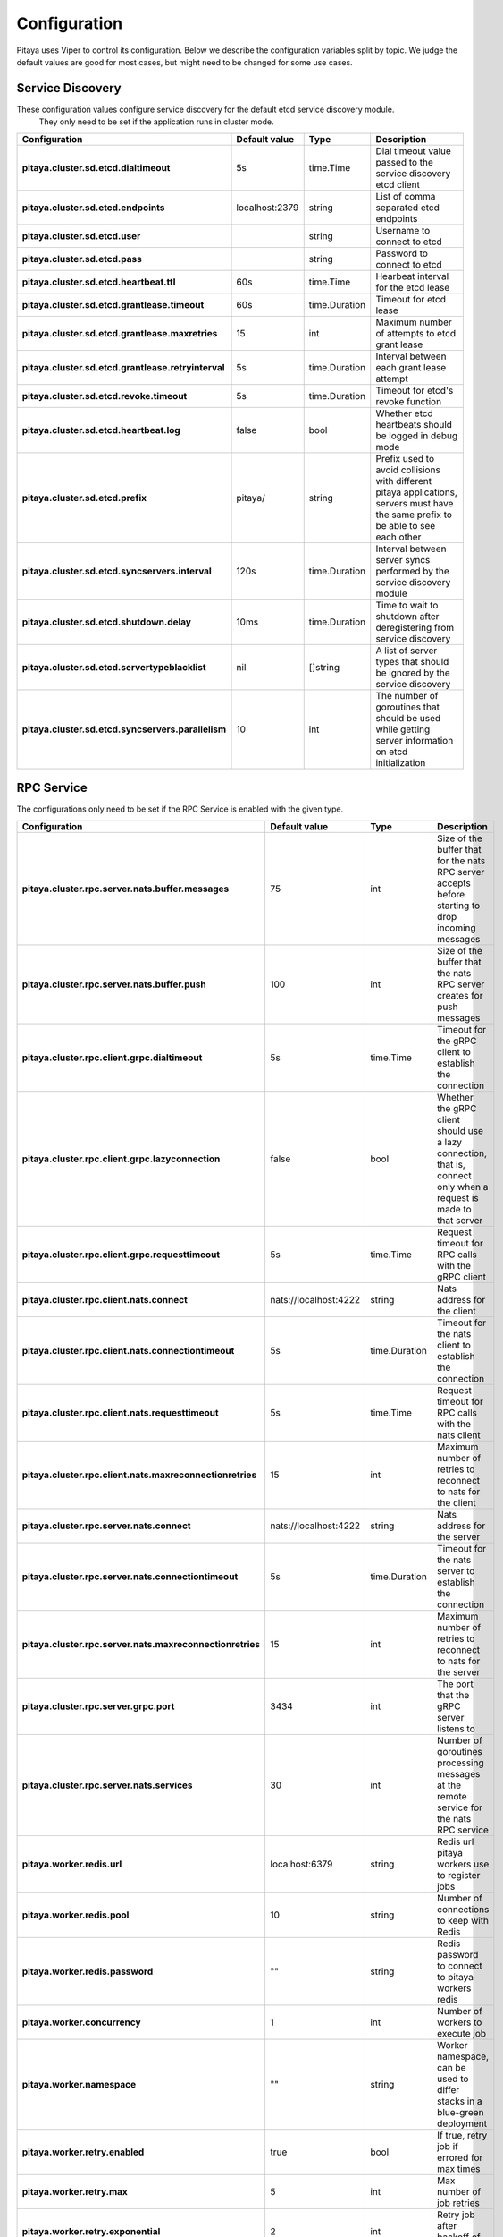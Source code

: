 *************
Configuration
*************

Pitaya uses Viper to control its configuration. Below we describe the configuration variables split by topic. We judge the default values are good for most cases, but might need to be changed for some use cases.

Service Discovery
=================

These configuration values configure service discovery for the default etcd service discovery module.
 They only need to be set if the application runs in cluster mode.

.. list-table::
  :widths: 15 10 10 50
  :header-rows: 1
  :stub-columns: 1

  * - Configuration
    - Default value
    - Type
    - Description
  * - pitaya.cluster.sd.etcd.dialtimeout
    - 5s
    - time.Time
    - Dial timeout value passed to the service discovery etcd client
  * - pitaya.cluster.sd.etcd.endpoints
    - localhost:2379
    - string
    - List of comma separated etcd endpoints
  * - pitaya.cluster.sd.etcd.user
    - 
    - string
    - Username to connect to etcd
  * - pitaya.cluster.sd.etcd.pass
    - 
    - string
    - Password to connect to etcd
  * - pitaya.cluster.sd.etcd.heartbeat.ttl
    - 60s
    - time.Time
    - Hearbeat interval for the etcd lease
  * - pitaya.cluster.sd.etcd.grantlease.timeout
    - 60s
    - time.Duration
    - Timeout for etcd lease
  * - pitaya.cluster.sd.etcd.grantlease.maxretries
    - 15
    - int
    - Maximum number of attempts to etcd grant lease
  * - pitaya.cluster.sd.etcd.grantlease.retryinterval
    - 5s
    - time.Duration
    - Interval between each grant lease attempt
  * - pitaya.cluster.sd.etcd.revoke.timeout
    - 5s
    - time.Duration
    - Timeout for etcd's revoke function
  * - pitaya.cluster.sd.etcd.heartbeat.log
    - false
    - bool
    - Whether etcd heartbeats should be logged in debug mode
  * - pitaya.cluster.sd.etcd.prefix
    - pitaya/
    - string
    - Prefix used to avoid collisions with different pitaya applications, servers must have the same prefix to be able to see each other
  * - pitaya.cluster.sd.etcd.syncservers.interval
    - 120s
    - time.Duration
    - Interval between server syncs performed by the service discovery module
  * - pitaya.cluster.sd.etcd.shutdown.delay
    - 10ms
    - time.Duration
    - Time to wait to shutdown after deregistering from service discovery
  * - pitaya.cluster.sd.etcd.servertypeblacklist
    - nil
    - []string
    - A list of server types that should be ignored by the service discovery
  * - pitaya.cluster.sd.etcd.syncservers.parallelism
    - 10
    - int
    - The number of goroutines that should be used while getting server information on etcd initialization

RPC Service
===========

The configurations only need to be set if the RPC Service is enabled with the given type.

.. list-table::
  :widths: 15 10 10 50
  :header-rows: 1
  :stub-columns: 1

  * - Configuration
    - Default value
    - Type
    - Description
  * - pitaya.cluster.rpc.server.nats.buffer.messages
    - 75
    - int
    - Size of the buffer that for the nats RPC server accepts before starting to drop incoming messages
  * - pitaya.cluster.rpc.server.nats.buffer.push
    - 100
    - int
    - Size of the buffer that the nats RPC server creates for push messages
  * - pitaya.cluster.rpc.client.grpc.dialtimeout
    - 5s
    - time.Time
    - Timeout for the gRPC client to establish the connection
  * - pitaya.cluster.rpc.client.grpc.lazyconnection
    - false
    - bool
    - Whether the gRPC client should use a lazy connection, that is, connect only when a request is made to that server
  * - pitaya.cluster.rpc.client.grpc.requesttimeout
    - 5s
    - time.Time
    - Request timeout for RPC calls with the gRPC client
  * - pitaya.cluster.rpc.client.nats.connect
    - nats://localhost:4222
    - string
    - Nats address for the client
  * - pitaya.cluster.rpc.client.nats.connectiontimeout
    - 5s
    - time.Duration
    - Timeout for the nats client to establish the connection
  * - pitaya.cluster.rpc.client.nats.requesttimeout
    - 5s
    - time.Time
    - Request timeout for RPC calls with the nats client
  * - pitaya.cluster.rpc.client.nats.maxreconnectionretries
    - 15
    - int
    - Maximum number of retries to reconnect to nats for the client
  * - pitaya.cluster.rpc.server.nats.connect
    - nats://localhost:4222
    - string
    - Nats address for the server
  * - pitaya.cluster.rpc.server.nats.connectiontimeout
    - 5s
    - time.Duration
    - Timeout for the nats server to establish the connection
  * - pitaya.cluster.rpc.server.nats.maxreconnectionretries
    - 15
    - int
    - Maximum number of retries to reconnect to nats for the server
  * - pitaya.cluster.rpc.server.grpc.port
    - 3434
    - int
    - The port that the gRPC server listens to
  * - pitaya.cluster.rpc.server.nats.services
    - 30
    - int
    - Number of goroutines processing messages at the remote service for the nats RPC service
  * - pitaya.worker.redis.url
    - localhost:6379
    - string
    - Redis url pitaya workers use to register jobs
  * - pitaya.worker.redis.pool
    - 10
    - string
    - Number of connections to keep with Redis
  * - pitaya.worker.redis.password
    - ""
    - string
    - Redis password to connect to pitaya workers redis
  * - pitaya.worker.concurrency
    - 1
    - int
    - Number of workers to execute job
  * - pitaya.worker.namespace
    - ""
    - string
    - Worker namespace, can be used to differ stacks in a blue-green deployment
  * - pitaya.worker.retry.enabled
    - true
    - bool
    - If true, retry job if errored for max times
  * - pitaya.worker.retry.max
    - 5
    - int
    - Max number of job retries
  * - pitaya.worker.retry.exponential
    - 2
    - int
    - Retry job after backoff of nRetry**2
  * - pitaya.worker.retry.minDelay
    - 0
    - int
    - Min time to wait on backoff to retry job
  * - pitaya.worker.retry.maxDelay
    - 10
    - int
    - Max time to wait on backoff to retry job
  * - pitaya.worker.retry.maxRandom
    - 10
    - int
    - Random time to wait during backoff

Connection
==========

.. list-table::
  :widths: 15 10 10 50
  :header-rows: 1
  :stub-columns: 1

  * - Configuration
    - Default value
    - Type
    - Description
  * - pitaya.handler.messages.compression
    - true
    - bool
    - Whether messages between client and server should be compressed
  * - pitaya.heartbeat.interval
    - 30s
    - time.Time
    - Keepalive heartbeat interval for the client connection
  * - pitaya.conn.ratelimiting.interval
    - 1s
    - time.Duration
    - Window of time to count requests
  * - pitaya.conn.ratelimiting.limit
    - 20
    - int
    - Max number of requests allowed in a interval
  * - pitaya.conn.ratelimiting.forcedisable
    - false
    - bool
    - If true, ignores rate limiting even when added with WithWrappers

Metrics Reporting
=================

.. list-table::
  :widths: 15 10 10 50
  :header-rows: 1
  :stub-columns: 1

  * - Configuration
    - Default value
    - Type
    - Description
  * - pitaya.metrics.statsd.enabled
    - false
    - bool
    - Whether statsd reporting should be enabled
  * - pitaya.metrics.statsd.host
    - localhost:9125
    - string
    - Address of the statsd server to send the metrics to
  * - pitaya.metrics.statsd.prefix
    - pitaya.
    - string
    - Prefix of the metrics reported to statsd
  * - pitaya.metrics.statsd.rate
    - 1
    - int
    - Statsd metrics rate
  * - pitaya.metrics.prometheus.enabled
    - false
    - bool
    - Whether prometheus reporting should be enabled
  * - pitaya.metrics.prometheus.port
    - 9090
    - int
    - Port to expose prometheus metrics
  * - pitaya.metrics.constTags
    - map[string]string{}
    - map[string]string
    - Constant tags to be added to reported metrics
  * - pitaya.metrics.prometheus.additionalTags
    - map[string]string{}
    - map[string]string
    - Additional tags to reported metrics, the map is from tag to default value
  * - pitaya.metrics.period
    - 15s
    - string
    - Period that system metrics will be reported
  * - pitaya.metrics.custom.counters
    - []map[string]interface{}
    - []map[string]interface
    - Custom metrics counter
  * - pitaya.metrics.custom.counters[].Subsystem
    - ""
    - string
    - Custom counter subsystem name
  * - pitaya.metrics.custom.counters[].Name
    - ""
    - string
    - Custom counter name, must not be empty
  * - pitaya.metrics.custom.counters[].Help
    - ""
    - string
    - Custom counter help which explain what is the metric, must not be empty
  * - pitaya.metrics.custom.counters[].Labels
    - []string{}
    - []string
    - Custom counter labels the metric will carry
  * - pitaya.metrics.custom.gauges
    - []map[string]interface{}
    - []map[string]interface
    - Custom metrics gauge 
  * - pitaya.metrics.custom.gauges[].Subsystem
    - ""
    - string
    - Custom gauge subsystem name
  * - pitaya.metrics.custom.gauges[].Name
    - ""
    - string
    - Custom gauge name, must not be empty
  * - pitaya.metrics.custom.gauges[].Help
    - ""
    - string
    - Custom gauge help which explain what is the metric, must not be empty
  * - pitaya.metrics.custom.gauges[].Labels
    - []string{}
    - []string
    - Custom gauge labels the metric will carry
  * - pitaya.metrics.custom.summaries
    - []map[string]interface{}
    - []map[string]interface
    - Custom metrics summary 
  * - pitaya.metrics.custom.summaries[].Subsystem
    - ""
    - string
    - Custom summary subsystem name
  * - pitaya.metrics.custom.summaries[].Name
    - ""
    - string
    - Custom summary name, must not be empty
  * - pitaya.metrics.custom.summaries[].Help
    - ""
    - string
    - Custom summary help which explain what is the metric, must not be empty
  * - pitaya.metrics.custom.summaries[].Labels
    - []string{}
    - []string
    - Custom summary labels the metric will carry
  * - pitaya.metrics.custom.summaries[].Objectives
    - map[float64]float64
    - map[float64]float64{0.5: 0.05, 0.9: 0.01, 0.99: 0.001}
    - Custom summary objectives with quantiles 

Concurrency
===========

.. list-table::
  :widths: 15 10 10 50
  :header-rows: 1
  :stub-columns: 1

  * - Configuration
    - Default value
    - Type
    - Description
  * - pitaya.buffer.agent.messages
    - 100
    - int
    - Buffer size for received client messages for each agent
  * - pitaya.buffer.handler.localprocess
    - 20
    - int
    - Buffer size for messages received by the handler and processed locally
  * - pitaya.buffer.handler.remoteprocess
    - 20
    - int
    - Buffer size for messages received by the handler and forwarded to remote servers
  * - pitaya.concurrency.handler.dispatch
    - 25
    - int
    - Number of goroutines processing messages at the handler service

Modules
=======

These configurations are only used if the modules are created. It is recommended to use Binding Storage module with gRPC RPC service to be able to use all RPC service features.

.. list-table::
  :widths: 15 10 10 50
  :header-rows: 1
  :stub-columns: 1

  * - Configuration
    - Default value
    - Type
    - Description
  * - pitaya.session.unique
    - true
    - bool
    - Whether Pitaya should enforce unique sessions for the clients, enabling the unique sessions module
  * - pitaya.modules.bindingstorage.etcd.endpoints
    - localhost:2379
    - string
    - Comma separated list of etcd endpoints to be used by the binding storage module, should be the same as the service discovery etcd
  * - pitaya.cluster.sd.etcd.user
    -
    - string
    - Username to connect to etcd
  * - pitaya.cluster.sd.etcd.pass
    -
    - string
    - Password to connect to etcd
  * - pitaya.modules.bindingstorage.etcd.prefix
    - pitaya/
    - string
    - Prefix used for etcd, should be the same as the service discovery
  * - pitaya.modules.bindingstorage.etcd.dialtimeout
    - 5s
    - time.Time
    - Timeout to establish the etcd connection
  * - pitaya.modules.bindingstorage.etcd.leasettl
    - 1h
    - time.Time
    - Duration of the etcd lease before automatic renewal

Default Pipelines
=================

These configurations control if the default pipelines should be enabled or not

.. list-table::
  :widths: 15 10 10 50
  :header-rows: 1
  :stub-columns: 1

  * - Configuration
    - Default value
    - Type
    - Description
  * - pitaya.defaultpipelines.structvalidation.enabled
    - false
    - bool
    - Whether Pitaya should enable the default struct validator for handler arguments

Groups
=================

These configurations are used for group services implementations.

.. list-table::
  :widths: 15 10 10 50
  :header-rows: 1
  :stub-columns: 1

  * - Configuration
    - Default value
    - Type
    - Description
  * - pitaya.groups.etcd.endpoints
    - localhost:2379
    - string
    - Comma separated list of etcd endpoints to be used by the groups etcd service
  * - pitaya.cluster.sd.etcd.user
    -
    - string
    - Username to connect to etcd
  * - pitaya.cluster.sd.etcd.pass
    -
    - string
    - Password to connect to etcd
  * - pitaya.groups.etcd.prefix
    - pitaya/
    - string 
    - Prefix used for every group key in etcd
  * - pitaya.groups.etcd.dialtimeout
    - 5s
    - time.Time
    - Timeout to establish the etcd group connection
  * - pitaya.groups.etcd.transactiontimeout
    - 5s
    - time.Duration
    - Timeout to finish group request to Etcd
  * - pitaya.groups.memory.tickduration
    - 30s
    - time.Duration
    - Duration time of tick that will check if should delete group or not

